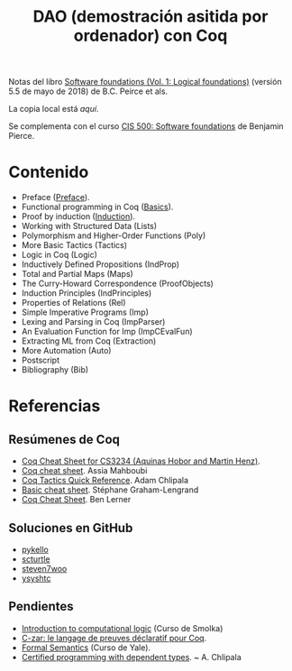 #+TITLE: DAO (demostración asitida por ordenador) con Coq

Notas del libro [[https://softwarefoundations.cis.upenn.edu/current/lf-current/index.html][Software foundations (Vol. 1: Logical foundations)]] (versión
5.5 de mayo de 2018) de B.C. Peirce et als.

La copia local está [[~/ownCloud/Biblioteca/Libros/2018/Sofware%20foundations%20~%20Peirce-18][aquí]].

Se complementa con el curso [[http://www.seas.upenn.edu/~cis500/current/index.html][CIS 500: Software foundations]] de Benjamin Pierce. 

* Contenido 
+ Preface ([[./Preface.v][Preface]]).
+ Functional programming in Coq ([[./Basics.v][Basics]]).
+ Proof by induction ([[./Induction.v][Induction]]).
+ Working with Structured Data    (Lists)
+ Polymorphism and Higher-Order Functions    (Poly)
+ More Basic Tactics    (Tactics)
+ Logic in Coq    (Logic)
+ Inductively Defined Propositions    (IndProp)
+ Total and Partial Maps    (Maps)
+ The Curry-Howard Correspondence    (ProofObjects)
+ Induction Principles    (IndPrinciples)
+ Properties of Relations    (Rel)
+ Simple Imperative Programs    (Imp)
+ Lexing and Parsing in Coq    (ImpParser)
+ An Evaluation Function for Imp    (ImpCEvalFun)
+ Extracting ML from Coq    (Extraction)
+ More Automation    (Auto)
+ Postscript
+ Bibliography    (Bib)
* Referencias
** Resúmenes de Coq
+ [[http://www.comp.nus.edu.sg/~cs3234/coq/cheat_sheet_v1.pdf][Coq Cheat Sheet for CS3234 (Aquinas Hobor and Martin Henz)]].
+ [[http://specfun.inria.fr/mahboubi/cheat.pdf][Coq cheat sheet]]. Assia Mahboubi
+ [[http://adam.chlipala.net/itp/tactic-reference.html][Coq Tactics Quick Reference]]. Adam Chlipala
+ [[http://www.enseignement.polytechnique.fr/informatique/INF551/TD/TD3/aux/cheat1.pdf][Basic cheat sheet]]. Stéphane Graham-Lengrand
+ [[http://cs.brown.edu/courses/csci1950-x/current/index.html][Coq Cheat Sheet]]. Ben Lerner

** Soluciones en GitHub
+ [[https://github.com/pykello/software-foundations][pykello]]
+ [[https://github.com/scturtle/CIS500_sol][scturtle]]
+ [[https://github.com/steven7woo/CIS500][steven7woo]]
+ [[https://github.com/ysyshtc/cis500/blob/master/Basics.v][ysyshtc]]

** Pendientes
+ [[https://courses.ps.uni-saarland.de/icl_18/][Introduction to computational logic]] (Curso de Smolka)
+ [[http://www-verimag.imag.fr/~corbinea/mmode.fr.html][C-zar: le langage de preuves déclaratif pour Coq]].
+ [[http://flint.cs.yale.edu/cs430][Formal Semantics]] (Curso de Yale).
+ [[http://adam.chlipala.net/cpdt/][Certified programming with dependent types]]. ~ A. Chlipala
